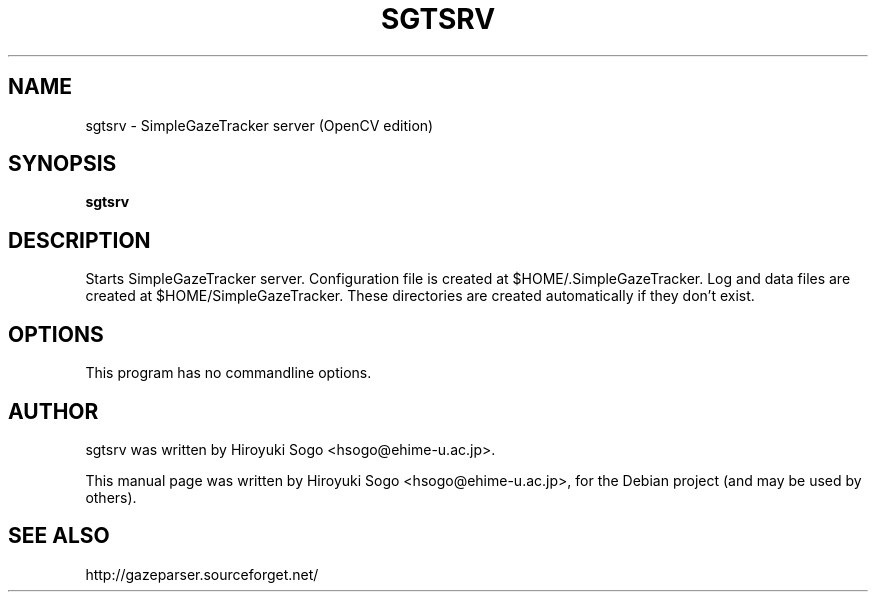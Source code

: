 .TH SGTSRV 1 "April  4, 2013"
.SH NAME
sgtsrv \- SimpleGazeTracker server (OpenCV edition)
.SH SYNOPSIS
.B sgtsrv
.SH DESCRIPTION
Starts SimpleGazeTracker server.
Configuration file is created at $HOME/.SimpleGazeTracker.
Log and data files are created at $HOME/SimpleGazeTracker.
These directories are created automatically if they don't exist.
.SH OPTIONS
This program has no commandline options.
.SH AUTHOR
sgtsrv was written by Hiroyuki Sogo <hsogo@ehime-u.ac.jp>.
.PP
This manual page was written by Hiroyuki Sogo <hsogo@ehime-u.ac.jp>,
for the Debian project (and may be used by others).
.SH SEE ALSO
.PP
http://gazeparser.sourceforget.net/

